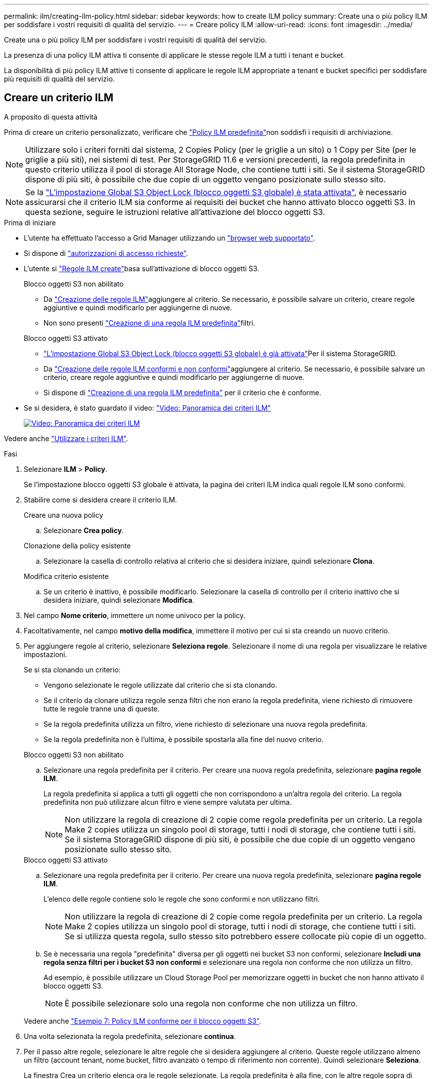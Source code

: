 ---
permalink: ilm/creating-ilm-policy.html 
sidebar: sidebar 
keywords: how to create ILM policy 
summary: Create una o più policy ILM per soddisfare i vostri requisiti di qualità del servizio. 
---
= Creare policy ILM
:allow-uri-read: 
:icons: font
:imagesdir: ../media/


[role="lead"]
Create una o più policy ILM per soddisfare i vostri requisiti di qualità del servizio.

La presenza di una policy ILM attiva ti consente di applicare le stesse regole ILM a tutti i tenant e bucket.

La disponibilità di più policy ILM attive ti consente di applicare le regole ILM appropriate a tenant e bucket specifici per soddisfare più requisiti di qualità del servizio.



== Creare un criterio ILM

.A proposito di questa attività
Prima di creare un criterio personalizzato, verificare che link:ilm-policy-overview.html#default-ilm-policy["Policy ILM predefinita"]non soddisfi i requisiti di archiviazione.


NOTE: Utilizzare solo i criteri forniti dal sistema, 2 Copies Policy (per le griglie a un sito) o 1 Copy per Site (per le griglie a più siti), nei sistemi di test. Per StorageGRID 11.6 e versioni precedenti, la regola predefinita in questo criterio utilizza il pool di storage All Storage Node, che contiene tutti i siti. Se il sistema StorageGRID dispone di più siti, è possibile che due copie di un oggetto vengano posizionate sullo stesso sito.


NOTE: Se la link:enabling-s3-object-lock-globally.html["L'impostazione Global S3 Object Lock (blocco oggetti S3 globale) è stata attivata"], è necessario assicurarsi che il criterio ILM sia conforme ai requisiti dei bucket che hanno attivato blocco oggetti S3. In questa sezione, seguire le istruzioni relative all'attivazione del blocco oggetti S3.

.Prima di iniziare
* L'utente ha effettuato l'accesso a Grid Manager utilizzando un link:../admin/web-browser-requirements.html["browser web supportato"].
* Si dispone di link:../admin/admin-group-permissions.html["autorizzazioni di accesso richieste"].
* L'utente si link:access-create-ilm-rule-wizard.html["Regole ILM create"]basa sull'attivazione di blocco oggetti S3.
+
[role="tabbed-block"]
====
.Blocco oggetti S3 non abilitato
--
** Da link:what-ilm-rule-is.html["Creazione delle regole ILM"]aggiungere al criterio. Se necessario, è possibile salvare un criterio, creare regole aggiuntive e quindi modificarlo per aggiungerne di nuove.
** Non sono presenti link:creating-default-ilm-rule.html["Creazione di una regola ILM predefinita"]filtri.


--
.Blocco oggetti S3 attivato
--
** link:enabling-s3-object-lock-globally.html["L'impostazione Global S3 Object Lock (blocco oggetti S3 globale) è già attivata"]Per il sistema StorageGRID.
** Da link:what-ilm-rule-is.html["Creazione delle regole ILM conformi e non conformi"]aggiungere al criterio. Se necessario, è possibile salvare un criterio, creare regole aggiuntive e quindi modificarlo per aggiungerne di nuove.
** Si dispone di link:creating-default-ilm-rule.html["Creazione di una regola ILM predefinita"] per il criterio che è conforme.


--
====
* Se si desidera, è stato guardato il video: https://netapp.hosted.panopto.com/Panopto/Pages/Viewer.aspx?id=e768d4da-da88-413c-bbaa-b1ff00874d10["Video: Panoramica dei criteri ILM"^]
+
[link=https://netapp.hosted.panopto.com/Panopto/Pages/Viewer.aspx?id=e768d4da-da88-413c-bbaa-b1ff00874d10]
image::../media/video-screenshot-ilm-policies-118.png[Video: Panoramica dei criteri ILM]



Vedere anche link:ilm-policy-overview.html["Utilizzare i criteri ILM"].

.Fasi
. Selezionare *ILM* > *Policy*.
+
Se l'impostazione blocco oggetti S3 globale è attivata, la pagina dei criteri ILM indica quali regole ILM sono conformi.

. Stabilire come si desidera creare il criterio ILM.
+
[role="tabbed-block"]
====
.Creare una nuova policy
--
.. Selezionare *Crea policy*.


--
.Clonazione della policy esistente
--
.. Selezionare la casella di controllo relativa al criterio che si desidera iniziare, quindi selezionare *Clona*.


--
.Modifica criterio esistente
.. Se un criterio è inattivo, è possibile modificarlo. Selezionare la casella di controllo per il criterio inattivo che si desidera iniziare, quindi selezionare *Modifica*.


====


. Nel campo *Nome criterio*, immettere un nome univoco per la policy.
. Facoltativamente, nel campo *motivo della modifica*, immettere il motivo per cui si sta creando un nuovo criterio.
. Per aggiungere regole al criterio, selezionare *Seleziona regole*. Selezionare il nome di una regola per visualizzare le relative impostazioni.
+
--
Se si sta clonando un criterio:

** Vengono selezionate le regole utilizzate dal criterio che si sta clonando.
** Se il criterio da clonare utilizza regole senza filtri che non erano la regola predefinita, viene richiesto di rimuovere tutte le regole tranne una di queste.
** Se la regola predefinita utilizza un filtro, viene richiesto di selezionare una nuova regola predefinita.
** Se la regola predefinita non è l'ultima, è possibile spostarla alla fine del nuovo criterio.


--
+
[role="tabbed-block"]
====
.Blocco oggetti S3 non abilitato
--
.. Selezionare una regola predefinita per il criterio. Per creare una nuova regola predefinita, selezionare *pagina regole ILM*.
+
La regola predefinita si applica a tutti gli oggetti che non corrispondono a un'altra regola del criterio. La regola predefinita non può utilizzare alcun filtro e viene sempre valutata per ultima.

+

NOTE: Non utilizzare la regola di creazione di 2 copie come regola predefinita per un criterio. La regola Make 2 copies utilizza un singolo pool di storage, tutti i nodi di storage, che contiene tutti i siti. Se il sistema StorageGRID dispone di più siti, è possibile che due copie di un oggetto vengano posizionate sullo stesso sito.



--
.Blocco oggetti S3 attivato
--
.. Selezionare una regola predefinita per il criterio. Per creare una nuova regola predefinita, selezionare *pagina regole ILM*.
+
L'elenco delle regole contiene solo le regole che sono conformi e non utilizzano filtri.

+

NOTE: Non utilizzare la regola di creazione di 2 copie come regola predefinita per un criterio. La regola Make 2 copies utilizza un singolo pool di storage, tutti i nodi di storage, che contiene tutti i siti. Se si utilizza questa regola, sullo stesso sito potrebbero essere collocate più copie di un oggetto.

.. Se è necessaria una regola "predefinita" diversa per gli oggetti nei bucket S3 non conformi, selezionare *Includi una regola senza filtri per i bucket S3 non conformi* e selezionare una regola non conforme che non utilizza un filtro.
+
Ad esempio, è possibile utilizzare un Cloud Storage Pool per memorizzare oggetti in bucket che non hanno attivato il blocco oggetti S3.

+

NOTE: È possibile selezionare solo una regola non conforme che non utilizza un filtro.



Vedere anche link:example-7-compliant-ilm-policy-for-s3-object-lock.html["Esempio 7: Policy ILM conforme per il blocco oggetti S3"].

--
====


. Una volta selezionata la regola predefinita, selezionare *continua*.
. Per il passo altre regole, selezionare le altre regole che si desidera aggiungere al criterio. Queste regole utilizzano almeno un filtro (account tenant, nome bucket, filtro avanzato o tempo di riferimento non corrente). Quindi selezionare *Seleziona*.
+
La finestra Crea un criterio elenca ora le regole selezionate. La regola predefinita è alla fine, con le altre regole sopra di essa.

+
Se S3 Object Lock è attivato e è stata selezionata anche una regola "predefinita" non conforme, tale regola viene aggiunta come regola dalla seconda all'ultima nel criterio.

+

NOTE: Viene visualizzato un avviso se una regola non mantiene gli oggetti per sempre. Quando si attiva questo criterio, è necessario confermare che si desidera che StorageGRID elimini gli oggetti quando sono trascorse le istruzioni di posizionamento per la regola predefinita (a meno che un ciclo di vita del bucket non mantenga gli oggetti per un periodo di tempo più lungo).

. Trascinare le righe per le regole non predefinite per determinare l'ordine in cui verranno valutate queste regole.
+
Impossibile spostare la regola predefinita. Se S3 Object Lock è attivato, non è possibile spostare la regola "predefinita" non conforme se ne è stata selezionata una.

+

NOTE: Verificare che le regole ILM siano nell'ordine corretto. Una volta attivato il criterio, gli oggetti nuovi ed esistenti vengono valutati dalle regole nell'ordine elencato, iniziando dall'inizio.

. Se necessario, selezionare *Select rules* (Seleziona regole) per aggiungere o rimuovere le regole.
. Al termine, selezionare *Salva*.
. Ripetere questa procedura per creare ulteriori criteri ILM.
. <<simulate-ilm-policy,Simulare un criterio ILM>>. È necessario simulare sempre un criterio prima di attivarlo per assicurarsi che funzioni come previsto.




== Simulare una policy

Simula una policy sugli oggetti di test prima di attivarla e applicarla ai dati di produzione.

.Prima di iniziare
* Si conosce il bucket S3/oggetto-chiave per ogni oggetto che si desidera testare.


.Fasi
. Utilizzando un client S3 o link:../tenant/use-s3-console.html["S3 Console"], acquisire gli oggetti necessari per testare ciascuna regola.
. Nella pagina criteri ILM, selezionare la casella di controllo relativa al criterio, quindi selezionare *simula*.
. Nel campo *oggetto*, immettere S3 `bucket/object-key` per un oggetto di test. Ad esempio, `bucket-01/filename.png`.
. Se la versione S3 è attivata, è possibile immettere un ID versione per l'oggetto nel campo *ID versione*.
. Selezionare *simulate*.
. Nella sezione risultati di Simulation, verificare che ogni oggetto sia stato associato alla regola corretta.
. Per determinare quale profilo di pool storage o erasure coding è in vigore, seleziona il nome della regola abbinata e vai alla pagina dei dettagli della regola.



CAUTION: Esaminare eventuali modifiche al posizionamento degli oggetti replicati e con erasure coding esistenti. La modifica della posizione di un oggetto esistente potrebbe causare problemi di risorse temporanee quando i nuovi posizionamenti vengono valutati e implementati.

.Risultati
Eventuali modifiche alle regole del criterio verranno riflesse nei risultati di Simulation e mostreranno la nuova corrispondenza e la corrispondenza precedente. La finestra dei criteri di simulazione mantiene gli oggetti testati fino a quando non si seleziona *Cancella tutto* o l'icona di rimozione image:../media/icon-x-to-remove.png["Icona Remove (Rimuovi)"]per ogni oggetto nell'elenco dei risultati di Simulation.

.Informazioni correlate
link:simulating-ilm-policy-examples.html["Esempi di simulazioni dei criteri ILM"]



== Attivare un criterio

Quando si attiva un singolo nuovo criterio ILM, gli oggetti esistenti e gli oggetti appena acquisiti vengono gestiti da tale criterio. Quando si attivano più policy, i tag dei criteri ILM assegnati ai bucket determinano gli oggetti da gestire.

Prima di attivare un nuovo criterio:

. Simulare il criterio per confermare che si comporta come previsto.
. Esaminare eventuali modifiche al posizionamento degli oggetti replicati e con erasure coding esistenti. La modifica della posizione di un oggetto esistente potrebbe causare problemi di risorse temporanee quando i nuovi posizionamenti vengono valutati e implementati.



CAUTION: Gli errori in un criterio ILM possono causare una perdita di dati irrecuperabile.

.A proposito di questa attività
Quando si attiva un criterio ILM, il sistema distribuisce il nuovo criterio a tutti i nodi. Tuttavia, il nuovo criterio attivo potrebbe non essere effettivo fino a quando tutti i nodi della griglia non saranno disponibili per ricevere il nuovo criterio. In alcuni casi, il sistema attende l'implementazione di una nuova policy attiva per garantire che gli oggetti Grid non vengano rimossi accidentalmente. In particolare:

* Se si apportano modifiche ai criteri che *aumentano la ridondanza o la durata dei dati*, tali modifiche vengono implementate immediatamente. Ad esempio, se si attiva un nuovo criterio che include una regola di tre copie invece di una regola di due copie, tale criterio verrà implementato immediatamente perché aumenta la ridondanza dei dati.
* Se si apportano modifiche ai criteri che *potrebbero ridurre la ridondanza o la durata dei dati*, tali modifiche non verranno implementate finché non saranno disponibili tutti i nodi della griglia. Ad esempio, se si attiva un nuovo criterio che utilizza una regola di due copie invece di una regola di tre copie, il nuovo criterio viene visualizzato nella scheda criterio attivo, ma non avrà effetto fino a quando tutti i nodi non saranno online e disponibili.


.Fasi
Seguire la procedura per attivare uno o più criteri:

[role="tabbed-block"]
====
.Attivare un criterio
--
Se si dispone di un solo criterio attivo, procedere come segue. Se si dispone già di uno o più criteri attivi e si stanno attivando criteri aggiuntivi, seguire la procedura per l'attivazione di più criteri.

. Quando si è pronti ad attivare un criterio, selezionare *ILM* > *Criteri*.
+
In alternativa, è possibile attivare un singolo criterio dalla pagina *ILM* > *Policy tags*.

. Nella scheda Criteri, selezionare la casella di controllo relativa al criterio che si desidera attivare, quindi selezionare *attiva*.
. Seguire la procedura appropriata:
+
** Se viene visualizzato un messaggio di avviso che richiede di confermare l'attivazione del criterio, selezionare *OK*.
** Se viene visualizzato un messaggio di avviso contenente i dettagli relativi al criterio:
+
... Esaminare i dettagli per assicurarsi che i criteri gestiscano i dati come previsto.
... Se la regola predefinita memorizza gli oggetti per un numero limitato di giorni, esaminare il diagramma di conservazione e digitare il numero di giorni nella casella di testo.
... Se la regola predefinita memorizza gli oggetti per sempre, ma una o più altre regole hanno una conservazione limitata, digitare *yes* nella casella di testo.
... Selezionare *attiva criterio*.






--
.Attivare più policy
--
Per attivare più criteri, è necessario creare tag e assegnare un criterio a ciascun tag.


TIP: Quando vengono utilizzati più tag, se i tenant riassegnano frequentemente i tag delle policy ai bucket, le performance del grid potrebbero risentirne. Se si dispone di tenant non attendibili, utilizzare solo il tag predefinito.

. Selezionare *ILM* > *Policy tag*.
. Selezionare *Crea*.
. Nella finestra di dialogo Crea tag criterio, digitare un nome di tag e, facoltativamente, una descrizione per il tag.
+

NOTE: I nomi e le descrizioni dei tag sono visibili ai locatari. Scegli valori che aiuteranno i tenant a prendere una decisione informata quando selezionano i tag dei criteri da assegnare ai loro bucket. Ad esempio, se il criterio assegnato eliminerà gli oggetti dopo un certo periodo di tempo, è possibile comunicarlo nella descrizione. Non includere informazioni riservate in questi campi.

. Selezionare *Crea tag*.
. Nella tabella tag criteri ILM, utilizzare il menu a discesa per selezionare un criterio da assegnare al tag.
. Se gli avvisi vengono visualizzati nella colonna limitazioni criteri, selezionare *Visualizza dettagli criteri* per rivedere il criterio.
. Assicurarsi che ogni policy gestisca i dati come previsto.
. Selezionare *attiva criteri assegnati*. In alternativa, selezionare *Cancella modifiche* per rimuovere l'assegnazione dei criteri.
. Nella finestra di dialogo attiva criteri con nuovi tag, rivedere le descrizioni di come ciascun tag, criterio e regola gestirà gli oggetti. Apportare le modifiche necessarie per garantire che le policy gestiscano gli oggetti nel modo previsto.
. Quando si è certi di voler attivare i criteri, digitare *yes* nella casella di testo, quindi selezionare *Activate policies* (attiva criteri).


--
====
.Informazioni correlate
link:example-6-changing-ilm-policy.html["Esempio 6: Modifica di un criterio ILM"]
